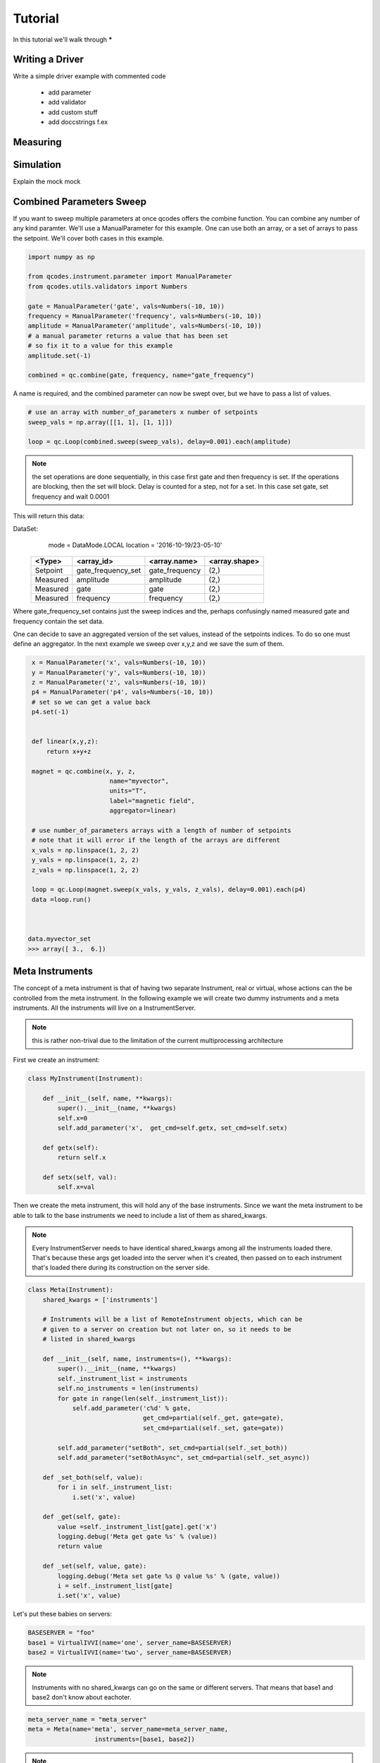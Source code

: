 .. _tutorial:

Tutorial
========

In this tutorial we'll walk through *****


.. _driver :

Writing a Driver
----------------

Write a simple driver example
with commented code
  - add parameter
  - add validator
  - add custom stuff
  - add doccstrings f.ex

.. todo::  missing


Measuring
---------

.. todo::  missing

.. _simulation :

Simulation
----------
Explain the mock mock

.. todo::  missing


Combined Parameters Sweep
------------------------

If you want to sweep multiple parameters at once qcodes offers the combine function.
You can combine any number of any kind paramter. 
We'll use a ManualParameter for this example.
One can use both an array, or a set of arrays to pass the setpoint.
We'll cover both cases in this example.


.. code:: python

    import numpy as np

    from qcodes.instrument.parameter import ManualParameter
    from qcodes.utils.validators import Numbers

    gate = ManualParameter('gate', vals=Numbers(-10, 10))
    frequency = ManualParameter('frequency', vals=Numbers(-10, 10))
    amplitude = ManualParameter('amplitude', vals=Numbers(-10, 10))
    # a manual parameter returns a value that has been set
    # so fix it to a value for this example
    amplitude.set(-1)

    combined = qc.combine(gate, frequency, name="gate_frequency")


A name is required, and the combined parameter can now be swept
over, but we have to pass a list of values.

.. code:: python

    # use an array with number_of_parameters x number of setpoints 
    sweep_vals = np.array([[1, 1], [1, 1]])

    loop = qc.Loop(combined.sweep(sweep_vals), delay=0.001).each(amplitude)


.. note:: the set operations are done sequentially, in this case first gate and then frequency is set.
         If the operations are blocking, then the set will block.
         Delay is counted for a step, not for a set. In this case set gate, set frequency and wait 0.0001

This will return this data:

DataSet:
   mode     = DataMode.LOCAL
   location = '2016-10-19/23-05-10'

 +----------+--------------------+----------------+--------------+
 | <Type>   | <array_id>         | <array.name>   | <array.shape>|
 +==========+====================+================+==============+
 | Setpoint | gate_frequency_set | gate_frequency | (2,)         |
 +----------+--------------------+----------------+--------------+
 | Measured | amplitude          | amplitude      | (2,)         |
 +----------+--------------------+----------------+--------------+
 | Measured | gate               | gate           | (2,)         |
 +----------+--------------------+----------------+--------------+
 | Measured | frequency          | frequency      | (2,)         |
 +----------+--------------------+----------------+--------------+

Where  gate_frequency_set contains just the sweep indices and the, perhaps confusingly 
named measured gate and frequency contain the set data.

One can decide to save an aggregated version of the set values, instead of the setpoints 
indices.
To do so one must define an aggregator. In the next example we sweep over x,y,z
and we save the sum of them.

.. code:: python

    x = ManualParameter('x', vals=Numbers(-10, 10))
    y = ManualParameter('y', vals=Numbers(-10, 10))
    z = ManualParameter('z', vals=Numbers(-10, 10))
    p4 = ManualParameter('p4', vals=Numbers(-10, 10))
    # set so we can get a value back
    p4.set(-1)


    def linear(x,y,z):
        return x+y+z

    magnet = qc.combine(x, y, z,
                         name="myvector",
                         units="T",
                         label="magnetic field",
                         aggregator=linear)

    # use number_of_parameters arrays with a length of number of setpoints 
    # note that it will error if the length of the arrays are different
    x_vals = np.linspace(1, 2, 2)
    y_vals = np.linspace(1, 2, 2)
    z_vals = np.linspace(1, 2, 2)

    loop = qc.Loop(magnet.sweep(x_vals, y_vals, z_vals), delay=0.001).each(p4)
    data =loop.run()



   data.myvector_set
   >>> array([ 3.,  6.])


.. __metainstrument :

Meta Instruments
---------------------
The concept of a meta instrument is that of having
two separate Instrument, real or virtual, whose actions can
the be controlled from the meta instrument.
In the following example we will create two dummy instruments and a meta instruments.
All the instruments will live on a InstrumentServer.


.. note:: this is rather non-trival due to the limitation of the
    current multiprocessing architecture

First we create an instrument:

.. code:: python

    class MyInstrument(Instrument):

        def __init__(self, name, **kwargs):
            super().__init__(name, **kwargs)
            self.x=0
            self.add_parameter('x',  get_cmd=self.getx, set_cmd=self.setx)

        def getx(self):
            return self.x

        def setx(self, val):
            self.x=val

Then we create the meta instrument, this will hold any of the base
instruments.
Since we want the meta instrument to be able to talk to the base instruments
we need to include a list of them as shared_kwargs.


.. note:: Every InstrumentServer needs to have identical shared_kwargs among all the instruments loaded there. That's because these args get loaded into the server when it's created, then passed on to each instrument that's loaded there during its construction on the server side.

.. code:: python

    class Meta(Instrument):
        shared_kwargs = ['instruments']

        # Instruments will be a list of RemoteInstrument objects, which can be
        # given to a server on creation but not later on, so it needs to be
        # listed in shared_kwargs

        def __init__(self, name, instruments=(), **kwargs):
            super().__init__(name, **kwargs)
            self._instrument_list = instruments
            self.no_instruments = len(instruments)
            for gate in range(len(self._instrument_list)):
                self.add_parameter('c%d' % gate,
                                   get_cmd=partial(self._get, gate=gate),
                                   set_cmd=partial(self._set, gate=gate))

            self.add_parameter("setBoth", set_cmd=partial(self._set_both))
            self.add_parameter("setBothAsync", set_cmd=partial(self._set_async))

        def _set_both(self, value):
            for i in self._instrument_list:
                i.set('x', value)

        def _get(self, gate):
            value =self._instrument_list[gate].get('x')
            logging.debug('Meta get gate %s' % (value))
            return value

        def _set(self, value, gate):
            logging.debug('Meta set gate %s @ value %s' % (gate, value))
            i = self._instrument_list[gate]
            i.set('x', value)

Let's put these babies on servers:

.. code:: python

   BASESERVER = "foo"
   base1 = VirtualIVVI(name='one', server_name=BASESERVER)
   base2 = VirtualIVVI(name='two', server_name=BASESERVER)

.. note:: Instruments with no shared_kwargs  can go on the same or different servers.
          That means that base1 and base2 don't know about eachoter.

.. code:: python

    meta_server_name = "meta_server"
    meta = Meta(name='meta', server_name=meta_server_name,
                      instruments=[base1, base2])

.. note:: Meta instruments go on a different server from the
    low-level instruments it references, because reasons.


And now one case use the meta as expected:

.. code:: python

    print("--- set meta --- ")
    meta.c1.set(25)
    print(meta.c1.get())
    >>> 25
    print(base1.x.get())
    >>> 25

    print("--- set base --- ")
    base1.x.set(1)
    print(meta.c1.get())
    >>> 1
    print(base1.x.get())
    >>> 1

    meta.setBoth(0)
    print(base1.x.get())
    >>> 0
    print(base0.x.get())
    >>> 0



Async Meta
----------

Say you want to set two instruments at the same time.
You can use the following:

.. note:: the curernt architecture is so that you MUST one  server per base instrument

The base instrument class stays the same, meta gets a new method f.ex:

.. code:: python

    class Meta(Instrument):
        shared_kwargs = ['instruments']

        # Instruments will be a list of RemoteInstrument objects, which can be
        # given to a server on creation but not later on, so it needs to be
        # listed in shared_kwargs
        def __init__(self, name, instruments=(), **kwargs):
            super().__init__(name, **kwargs)
            self._instrument_list = instruments
            self.no_instruments = len(instruments)
            for gate in range(len(self._instrument_list)):
                self.add_parameter('c%d' % gate,
                                   get_cmd=partial(self._get, gate=gate),
                                   set_cmd=partial(self._set, gate=gate))
            self.add_parameter("setBoth", set_cmd=partial(self._set_both))
            self.add_parameter("setBothAsync", set_cmd=partial(self._set_async))

        def _set_both(self, value):
            for i in self._instrument_list:
                i.set('x', value)

        def _set_async(self, value):
            with futures.ThreadPoolExecutor(max_workers=self.no_instruments) as executor:
                jobs = []
                for i in self._instrument_list:
                    job = executor.submit(partial(i.set, 'x'), value)
                    jobs.append(job)
                futures.wait(jobs)

        def _get(self, gate):
            value =self._instrument_list[gate].get('x')
            logging.debug('Meta get gate %s' % (value))
            return value

        def _set(self, value, gate):
            logging.debug('Meta set gate %s @ value %s' % (gate, value))
            i = self._instrument_list[gate]
            i.set('x', value)


This way:
    >>> meta.setBothAsync(0)

will set both instrument at the same time, say it takes 10 seconds per set,
then setting two things will take 10 seconds, not 20 seconds.

For a complete working example see :download:`this example script <./meta.py>`.

Avanced
-------

.. todo::  missing

